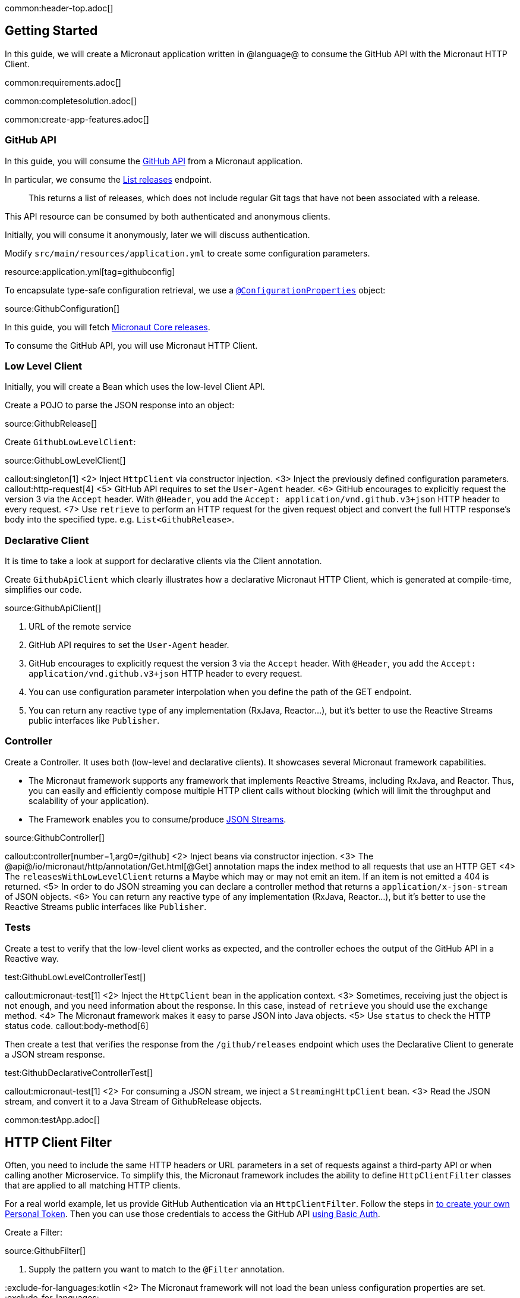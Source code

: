 common:header-top.adoc[]

== Getting Started

In this guide, we will create a Micronaut application written in @language@ to consume the GitHub API with the Micronaut HTTP Client.

common:requirements.adoc[]

common:completesolution.adoc[]

common:create-app-features.adoc[]

=== GitHub API

In this guide, you will consume the https://docs.github.com/en/rest[GitHub API] from a Micronaut application.

In particular, we consume the https://docs.github.com/en/rest/reference/repos#list-releases[List releases] endpoint.

____
This returns a list of releases, which does not include regular Git tags that have not been associated with a release.
____

This API resource can be consumed by both authenticated and anonymous clients.

Initially, you will consume it anonymously, later we will discuss authentication.

Modify `src/main/resources/application.yml` to create some configuration parameters.

resource:application.yml[tag=githubconfig]

To encapsulate type-safe configuration retrieval, we use a https://docs.micronaut.io/latest/guide/#configurationProperties[`@ConfigurationProperties`] object:

source:GithubConfiguration[]

In this guide, you will fetch https://github.com/micronaut-projects/micronaut-core/releases[Micronaut Core releases].

To consume the GitHub API, you will use Micronaut HTTP Client.

=== Low Level Client

Initially, you will create a Bean which uses the low-level Client API.

Create a POJO to parse the JSON response into an object:

source:GithubRelease[]

Create `GithubLowLevelClient`:

source:GithubLowLevelClient[]

callout:singleton[1]
<2> Inject `HttpClient` via constructor injection.
<3> Inject the previously defined configuration parameters.
callout:http-request[4]
<5> GitHub API requires to set the `User-Agent` header.
<6> GitHub encourages to explicitly request the version 3 via the `Accept` header. With `@Header`, you add the `Accept: application/vnd.github.v3+json` HTTP header to every request.
<7> Use `retrieve` to perform an HTTP request for the given request object and convert the full HTTP response's body into the specified type. e.g. `List<GithubRelease>`.

=== Declarative Client

It is time to take a look at support for declarative clients via the Client annotation.

Create `GithubApiClient` which clearly illustrates how a declarative Micronaut HTTP Client, which is generated at compile-time, simplifies our code.

source:GithubApiClient[]

<1> URL of the remote service
<2> GitHub API requires to set the `User-Agent` header.
<3> GitHub encourages to explicitly request the version 3 via the `Accept` header. With `@Header`, you add the `Accept: application/vnd.github.v3+json` HTTP header to every request.
<4> You can use configuration parameter interpolation when you define the path of the GET endpoint.
<5> You can return any reactive type of any implementation (RxJava, Reactor...), but it's better to use the Reactive Streams public interfaces like `Publisher`.

=== Controller

Create a Controller. It uses both (low-level and declarative clients). It showcases several Micronaut framework capabilities.

* The Micronaut framework supports any framework that implements Reactive Streams, including RxJava, and Reactor. Thus, you can easily and efficiently compose multiple HTTP client calls without blocking (which will limit the throughput and scalability of your application).
* The Framework enables you to consume/produce https://docs.micronaut.io/latest/guide/#clientStreaming[JSON Streams].

source:GithubController[]

callout:controller[number=1,arg0=/github]
<2> Inject beans via constructor injection.
<3> The @api@/io/micronaut/http/annotation/Get.html[@Get] annotation maps the index method to all requests that use an HTTP GET
<4> The `releasesWithLowLevelClient` returns a Maybe which may or may not emit an item. If an item is not emitted a 404 is returned.
<5> In order to do JSON streaming you can declare a controller method that returns a `application/x-json-stream` of JSON objects.
<6> You can return any reactive type of any implementation (RxJava, Reactor...), but it's better to use the Reactive Streams public interfaces like `Publisher`.

=== Tests

Create a test to verify that the low-level client works as expected, and the controller echoes the output of the GitHub API in a Reactive way.

test:GithubLowLevelControllerTest[]

callout:micronaut-test[1]
<2> Inject the `HttpClient` bean in the application context.
<3> Sometimes, receiving just the object is not enough, and you need information about the response. In this case, instead of `retrieve` you should use the `exchange` method.
<4> The Micronaut framework makes it easy to parse JSON into Java objects.
<5> Use `status` to check the HTTP status code.
callout:body-method[6]

Then create a test that verifies the response from the `/github/releases` endpoint which uses the Declarative Client to generate a JSON stream response.

test:GithubDeclarativeControllerTest[]

callout:micronaut-test[1]
<2> For consuming a JSON stream, we inject a `StreamingHttpClient` bean.
<3> Read the JSON stream, and convert it to a Java Stream of GithubRelease objects.

common:testApp.adoc[]

== HTTP Client Filter

Often, you need to include the same HTTP headers or URL parameters in a set of requests against a third-party API or when calling another Microservice. To simplify this, the Micronaut framework includes the ability to define `HttpClientFilter` classes that are applied to all matching HTTP clients.

For a real world example, let us provide GitHub Authentication via an `HttpClientFilter`. Follow the steps in
https://docs.github.com/en/github/authenticating-to-github/creating-a-personal-access-token[to create your own Personal Token].
Then you can use those credentials to access the GitHub API
https://docs.github.com/en/rest/overview/other-authentication-methods#via-oauth-and-personal-access-tokens[using Basic Auth].

Create a Filter:

source:GithubFilter[]

<1> Supply the pattern you want to match to the `@Filter` annotation.

:exclude-for-languages:kotlin
<2> The Micronaut framework will not load the bean unless configuration properties are set.
:exclude-for-languages:

:exclude-for-languages:java,groovy
<2> Kotlin doesn't support runtime repeatable annotations (see https://youtrack.jetbrains.com/issue/KT-12794[KT-12794]. We use a custom condition to enable the bean where appropriate.
:exclude-for-languages:

<3> Constructor injection of the configuration parameters.
<4> Enhance every request sent to GitHub API providing Basic Authentication.

:exclude-for-languages:java,groovy

Create a custom Condition:

source:GithubFilterCondition[]

<1> Implement Micronaut `Condition`.
<2> Get the `GithubConfiguration` bean from the application context.
<3> Only return `true` when the `token` and the `username` exist.

:exclude-for-languages:

=== Configuration Parameters

Add your GitHub `username` and `token` to `src/main/resource/application.yml`

[source, yaml]
----
github:
  organization: micronaut-projects
  repo: micronaut-core
  username: yourgithubusername
  token: xxxxxxxxxxxx
----

Add a logger to `src/main/resources/logback.xml` to see the HTTP client output.

[source, xml]
----
<logger name="io.micronaut.http.client" level="TRACE"/>
----

If you run again the tests, you will see the that the Filter is invoked and HTTP Basic Auth is used against GitHub API.

[source, bash]
-----
13:09:56.662 [default-nioEventLoopGroup-1-4] DEBUG i.m.h.client.netty.DefaultHttpClient - Sending HTTP GET to https://api.github.com/repos/micronaut-projects/micronaut-core/releases
13:09:56.663 [default-nioEventLoopGroup-1-4] TRACE i.m.h.client.netty.DefaultHttpClient - User-Agent: Micronaut HTTP Client
13:09:56.663 [default-nioEventLoopGroup-1-4] TRACE i.m.h.client.netty.DefaultHttpClient - Accept: application/json
13:09:56.663 [default-nioEventLoopGroup-1-4] TRACE i.m.h.client.netty.DefaultHttpClient - Authorization: Basic xxxxxxxxxxxxxxxxxxxxxxxxxxxxxxxxxxxxxxxxxxxxxx
13:09:56.664 [default-nioEventLoopGroup-1-4] TRACE i.m.h.client.netty.DefaultHttpClient - host: api.github.com
-----

common:graal-with-plugins.adoc[]

== Next steps

Visit https://docs.micronaut.io/latest/guide/#httpClient[Micronaut HTTP Client documentation] to learn more.

common:helpWithMicronaut.adoc[]
